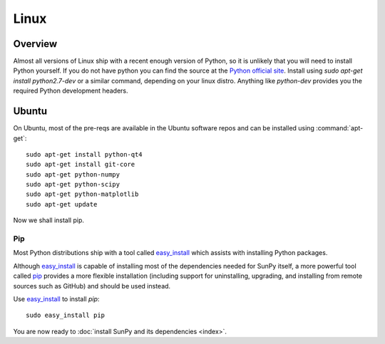 =====
Linux
=====

Overview
--------

Almost all versions of Linux ship with a recent enough version
of Python, so it is unlikely that you will need to install Python yourself.
If you do not have python you can find the source at the 
`Python official site <https://www.python.org/downloads/source/>`_. 
Install using `sudo apt-get install python2.7-dev` or a similar command, 
depending on your linux distro.
Anything like `python-dev` provides you the required Python development headers.

Ubuntu
------
On Ubuntu, most of the pre-reqs are available in the Ubuntu software repos and
can be installed using :command:`apt-get`: ::

    sudo apt-get install python-qt4 
    sudo apt-get install git-core 
    sudo apt-get python-numpy 
    sudo apt-get python-scipy
    sudo apt-get python-matplotlib
    sudo apt-get update

Now we shall install pip.    

Pip
^^^
Most Python distributions ship with a tool called 
`easy_install <http://pypi.python.org/pypi/setuptools>`_ 
which assists with installing Python packages.

Although `easy_install`_ is capable of installing most of
the dependencies needed for SunPy itself, a more powerful tool called 
`pip <http://pypi.python.org/pypi/pip>`__ provides a more flexible installation 
(including support for uninstalling, upgrading, and installing from remote 
sources such as GitHub) and should be used instead. 

Use `easy_install`_ to install `pip`: ::

 sudo easy_install pip

You are now ready to :doc:`install SunPy and its dependencies <index>`.
